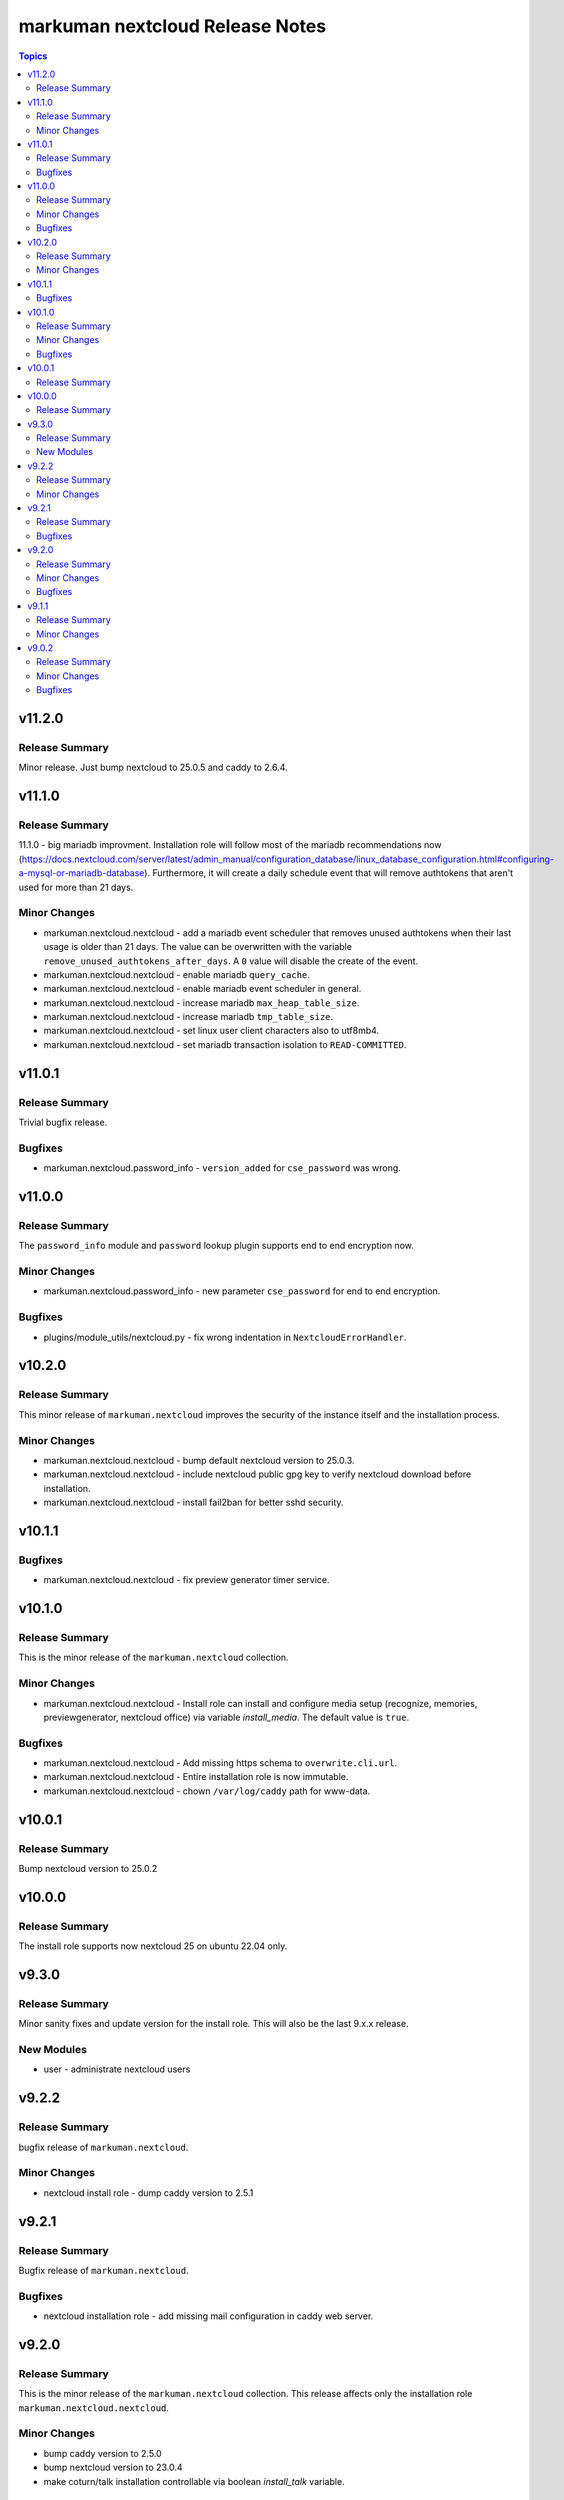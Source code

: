 ================================
markuman nextcloud Release Notes
================================

.. contents:: Topics


v11.2.0
=======

Release Summary
---------------

Minor release. Just bump nextcloud to 25.0.5 and caddy to 2.6.4.

v11.1.0
=======

Release Summary
---------------

11.1.0 - big mariadb improvment.
Installation role will follow most of the mariadb recommendations now (https://docs.nextcloud.com/server/latest/admin_manual/configuration_database/linux_database_configuration.html#configuring-a-mysql-or-mariadb-database).
Furthermore, it will create a daily schedule event that will remove authtokens that aren't used for more than 21 days.


Minor Changes
-------------

- markuman.nextcloud.nextcloud - add a mariadb event scheduler that removes unused authtokens when their last usage is older than 21 days. The value can be overwritten with the variable ``remove_unused_authtokens_after_days``. A ``0`` value will disable the create of the event.
- markuman.nextcloud.nextcloud - enable mariadb ``query_cache``.
- markuman.nextcloud.nextcloud - enable mariadb event scheduler in general.
- markuman.nextcloud.nextcloud - increase mariadb ``max_heap_table_size``.
- markuman.nextcloud.nextcloud - increase mariadb ``tmp_table_size``.
- markuman.nextcloud.nextcloud - set linux user client characters also to utf8mb4.
- markuman.nextcloud.nextcloud - set mariadb transaction isolation to ``READ-COMMITTED``.

v11.0.1
=======

Release Summary
---------------

Trivial bugfix release.

Bugfixes
--------

- markuman.nextcloud.password_info - ``version_added`` for ``cse_password`` was wrong.

v11.0.0
=======

Release Summary
---------------

The ``password_info`` module and ``password`` lookup plugin supports end to end encryption now.

Minor Changes
-------------

- markuman.nextcloud.password_info - new parameter ``cse_password`` for end to end encryption.

Bugfixes
--------

- plugins/module_utils/nextcloud.py - fix wrong indentation in ``NextcloudErrorHandler``.

v10.2.0
=======

Release Summary
---------------

This minor release of ``markuman.nextcloud`` improves the security of the instance itself
and the installation process.

Minor Changes
-------------

- markuman.nextcloud.nextcloud - bump default nextcloud version to 25.0.3.
- markuman.nextcloud.nextcloud - include nextcloud public gpg key to verify nextcloud download before installation.
- markuman.nextcloud.nextcloud - install fail2ban for better sshd security.

v10.1.1
=======

Bugfixes
--------

- markuman.nextcloud.nextcloud - fix preview generator timer service.

v10.1.0
=======

Release Summary
---------------

This is the minor release of the ``markuman.nextcloud`` collection.

Minor Changes
-------------

- markuman.nextcloud.nextcloud - Install role can install and configure media setup (recognize, memories, previewgenerator, nextcloud office) via variable `install_media`. The default value is ``true``.

Bugfixes
--------

- markuman.nextcloud.nextcloud - Add missing https schema to ``overwrite.cli.url``.
- markuman.nextcloud.nextcloud - Entire installation role is now immutable.
- markuman.nextcloud.nextcloud - chown ``/var/log/caddy`` path for www-data.

v10.0.1
=======

Release Summary
---------------

Bump nextcloud version to 25.0.2

v10.0.0
=======

Release Summary
---------------

The install role supports now nextcloud 25 on ubuntu 22.04 only.

v9.3.0
======

Release Summary
---------------

Minor sanity fixes and update version for the install role.
This will also be the last 9.x.x release.

New Modules
-----------

- user - administrate nextcloud users

v9.2.2
======

Release Summary
---------------

bugfix release of ``markuman.nextcloud``.

Minor Changes
-------------

- nextcloud install role - dump caddy version to 2.5.1

v9.2.1
======

Release Summary
---------------

Bugfix release of ``markuman.nextcloud``.

Bugfixes
--------

- nextcloud installation role - add missing mail configuration in caddy web server.

v9.2.0
======

Release Summary
---------------

This is the minor release of the ``markuman.nextcloud`` collection.
This release affects only the installation role ``markuman.nextcloud.nextcloud``.

Minor Changes
-------------

- bump caddy version to 2.5.0
- bump nextcloud version to 23.0.4
- make coturn/talk installation controllable via boolean `install_talk` variable.

Bugfixes
--------

- coturn config location was wrong and results in error.

v9.1.1
======

Release Summary
---------------

This release of the ``markuman.nextcloud`` collection includes a turnkey-ready install role for Ubuntu 20.04 LTS.

Minor Changes
-------------

- add install role ``markuman.nextcloud`` to distribute a turnkey nextcloud on Ubuntu 20.04 LTS.

v9.0.2
======

Release Summary
---------------

This is the patch release of the ``markuman.nextcloud`` collection.
This changelog contains all changes to the modules and plugins in this collection
that have been made after the previous release.

Minor Changes
-------------

- file - replace md5 with sha256 when comparing files.
- passwords - Set no_log for ``update_password`` parameter.
- remove unused variables and imports

Bugfixes
--------

- Multiple ansible sanity fixes.
